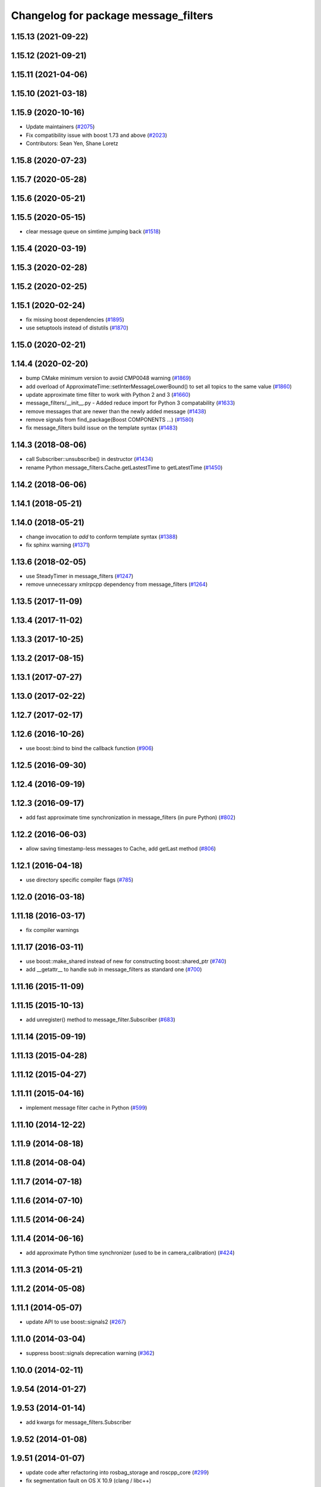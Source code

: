 ^^^^^^^^^^^^^^^^^^^^^^^^^^^^^^^^^^^^^
Changelog for package message_filters
^^^^^^^^^^^^^^^^^^^^^^^^^^^^^^^^^^^^^

1.15.13 (2021-09-22)
--------------------

1.15.12 (2021-09-21)
--------------------

1.15.11 (2021-04-06)
--------------------

1.15.10 (2021-03-18)
--------------------

1.15.9 (2020-10-16)
-------------------
* Update maintainers (`#2075 <https://github.com/ros/ros_comm/issues/2075>`_)
* Fix compatibility issue with boost 1.73 and above (`#2023 <https://github.com/ros/ros_comm/issues/2023>`_)
* Contributors: Sean Yen, Shane Loretz

1.15.8 (2020-07-23)
-------------------

1.15.7 (2020-05-28)
-------------------

1.15.6 (2020-05-21)
-------------------

1.15.5 (2020-05-15)
-------------------
* clear message queue on simtime jumping back (`#1518 <https://github.com/ros/ros_comm/issues/1518>`_)

1.15.4 (2020-03-19)
-------------------

1.15.3 (2020-02-28)
-------------------

1.15.2 (2020-02-25)
-------------------

1.15.1 (2020-02-24)
-------------------
* fix missing boost dependencies (`#1895 <https://github.com/ros/ros_comm/issues/1895>`_)
* use setuptools instead of distutils (`#1870 <https://github.com/ros/ros_comm/issues/1870>`_)

1.15.0 (2020-02-21)
-------------------

1.14.4 (2020-02-20)
-------------------
* bump CMake minimum version to avoid CMP0048 warning (`#1869 <https://github.com/ros/ros_comm/issues/1869>`_)
* add overload of ApproximateTime::setInterMessageLowerBound() to set all topics to the same value (`#1860 <https://github.com/ros/ros_comm/issues/1860>`_)
* update approximate time filter to work with Python 2 and 3 (`#1660 <https://github.com/ros/ros_comm/issues/1660>`_)
* message_filters/__init_\_.py - Added reduce import for Python 3 compatability (`#1633 <https://github.com/ros/ros_comm/issues/1633>`_)
* remove messages that are newer than the newly added message (`#1438 <https://github.com/ros/ros_comm/issues/1438>`_)
* remove signals from find_package(Boost COMPONENTS ...) (`#1580 <https://github.com/ros/ros_comm/issues/1580>`_)
* fix message_filters build issue on the template syntax (`#1483 <https://github.com/ros/ros_comm/issues/1483>`_)

1.14.3 (2018-08-06)
-------------------
* call Subscriber::unsubscribe() in destructor (`#1434 <https://github.com/ros/ros_comm/issues/1434>`_)
* rename Python message_filters.Cache.getLastestTime to getLatestTime (`#1450 <https://github.com/ros/ros_comm/issues/1450>`_)

1.14.2 (2018-06-06)
-------------------

1.14.1 (2018-05-21)
-------------------

1.14.0 (2018-05-21)
-------------------
* change invocation to `add` to conform template syntax (`#1388 <https://github.com/ros/ros_comm/issues/1388>`_)
* fix sphinx warning (`#1371 <https://github.com/ros/ros_comm/issues/1371>`_)

1.13.6 (2018-02-05)
-------------------
* use SteadyTimer in message_filters (`#1247 <https://github.com/ros/ros_comm/issues/1247>`_)
* remove unnecessary xmlrpcpp dependency from message_filters (`#1264 <https://github.com/ros/ros_comm/issues/1264>`_)

1.13.5 (2017-11-09)
-------------------

1.13.4 (2017-11-02)
-------------------

1.13.3 (2017-10-25)
-------------------

1.13.2 (2017-08-15)
-------------------

1.13.1 (2017-07-27)
-------------------

1.13.0 (2017-02-22)
-------------------

1.12.7 (2017-02-17)
-------------------

1.12.6 (2016-10-26)
-------------------
* use boost::bind to bind the callback function (`#906 <https://github.com/ros/ros_comm/pull/906>`_)

1.12.5 (2016-09-30)
-------------------

1.12.4 (2016-09-19)
-------------------

1.12.3 (2016-09-17)
-------------------
* add fast approximate time synchronization in message_filters (in pure Python) (`#802 <https://github.com/ros/ros_comm/issues/802>`_)

1.12.2 (2016-06-03)
-------------------
* allow saving timestamp-less messages to Cache, add getLast method (`#806 <https://github.com/ros/ros_comm/pull/806>`_)

1.12.1 (2016-04-18)
-------------------
* use directory specific compiler flags (`#785 <https://github.com/ros/ros_comm/pull/785>`_)

1.12.0 (2016-03-18)
-------------------

1.11.18 (2016-03-17)
--------------------
* fix compiler warnings

1.11.17 (2016-03-11)
--------------------
* use boost::make_shared instead of new for constructing boost::shared_ptr (`#740 <https://github.com/ros/ros_comm/issues/740>`_)
* add __getattr_\_ to handle sub in message_filters as standard one (`#700 <https://github.com/ros/ros_comm/pull/700>`_)

1.11.16 (2015-11-09)
--------------------

1.11.15 (2015-10-13)
--------------------
* add unregister() method to message_filter.Subscriber (`#683 <https://github.com/ros/ros_comm/pull/683>`_)

1.11.14 (2015-09-19)
--------------------

1.11.13 (2015-04-28)
--------------------

1.11.12 (2015-04-27)
--------------------

1.11.11 (2015-04-16)
--------------------
* implement message filter cache in Python (`#599 <https://github.com/ros/ros_comm/pull/599>`_)

1.11.10 (2014-12-22)
--------------------

1.11.9 (2014-08-18)
-------------------

1.11.8 (2014-08-04)
-------------------

1.11.7 (2014-07-18)
-------------------

1.11.6 (2014-07-10)
-------------------

1.11.5 (2014-06-24)
-------------------

1.11.4 (2014-06-16)
-------------------
* add approximate Python time synchronizer (used to be in camera_calibration) (`#424 <https://github.com/ros/ros_comm/issues/424>`_)

1.11.3 (2014-05-21)
-------------------

1.11.2 (2014-05-08)
-------------------

1.11.1 (2014-05-07)
-------------------
* update API to use boost::signals2 (`#267 <https://github.com/ros/ros_comm/issues/267>`_)

1.11.0 (2014-03-04)
-------------------
* suppress boost::signals deprecation warning (`#362 <https://github.com/ros/ros_comm/issues/362>`_)

1.10.0 (2014-02-11)
-------------------

1.9.54 (2014-01-27)
-------------------

1.9.53 (2014-01-14)
-------------------
* add kwargs for message_filters.Subscriber

1.9.52 (2014-01-08)
-------------------

1.9.51 (2014-01-07)
-------------------
* update code after refactoring into rosbag_storage and roscpp_core (`#299 <https://github.com/ros/ros_comm/issues/299>`_)
* fix segmentation fault on OS X 10.9 (clang / libc++)

1.9.50 (2013-10-04)
-------------------

1.9.49 (2013-09-16)
-------------------

1.9.48 (2013-08-21)
-------------------

1.9.47 (2013-07-03)
-------------------
* check for CATKIN_ENABLE_TESTING to enable configure without tests

1.9.46 (2013-06-18)
-------------------

1.9.45 (2013-06-06)
-------------------
* fix template syntax for signal\_.template addCallback() to work with Intel compiler

1.9.44 (2013-03-21)
-------------------
* fix install destination for dll's under Windows

1.9.43 (2013-03-13)
-------------------
* fix exports of message filter symbols for Windows

1.9.42 (2013-03-08)
-------------------

1.9.41 (2013-01-24)
-------------------

1.9.40 (2013-01-13)
-------------------

1.9.39 (2012-12-29)
-------------------
* first public release for Groovy
